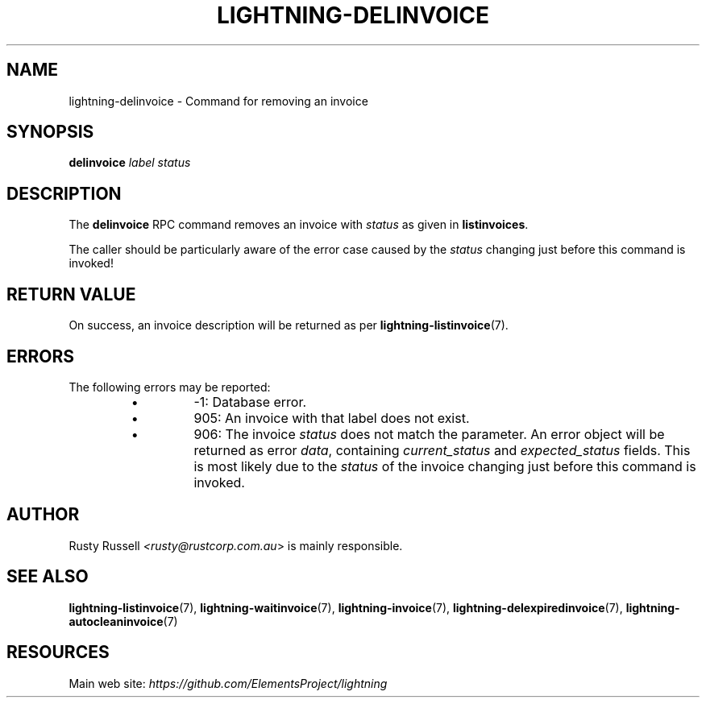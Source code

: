 .TH "LIGHTNING-DELINVOICE" "7" "" "" "lightning-delinvoice"
.SH NAME
lightning-delinvoice - Command for removing an invoice
.SH SYNOPSIS

\fBdelinvoice\fR \fIlabel\fR \fIstatus\fR

.SH DESCRIPTION

The \fBdelinvoice\fR RPC command removes an invoice with \fIstatus\fR as given
in \fBlistinvoices\fR\.


The caller should be particularly aware of the error case caused by the
\fIstatus\fR changing just before this command is invoked!

.SH RETURN VALUE

On success, an invoice description will be returned as per
\fBlightning-listinvoice\fR(7)\.

.SH ERRORS

The following errors may be reported:

.RS
.IP \[bu]
-1:  Database error\.
.IP \[bu]
905:  An invoice with that label does not exist\.
.IP \[bu]
906:  The invoice \fIstatus\fR does not match the parameter\.
An error object will be returned as error \fIdata\fR, containing
\fIcurrent_status\fR and \fIexpected_status\fR fields\.
This is most likely due to the \fIstatus\fR of the invoice
changing just before this command is invoked\.

.RE
.SH AUTHOR

Rusty Russell \fI<rusty@rustcorp.com.au\fR> is mainly responsible\.

.SH SEE ALSO

\fBlightning-listinvoice\fR(7), \fBlightning-waitinvoice\fR(7),
\fBlightning-invoice\fR(7), \fBlightning-delexpiredinvoice\fR(7),
\fBlightning-autocleaninvoice\fR(7)

.SH RESOURCES

Main web site: \fIhttps://github.com/ElementsProject/lightning\fR

